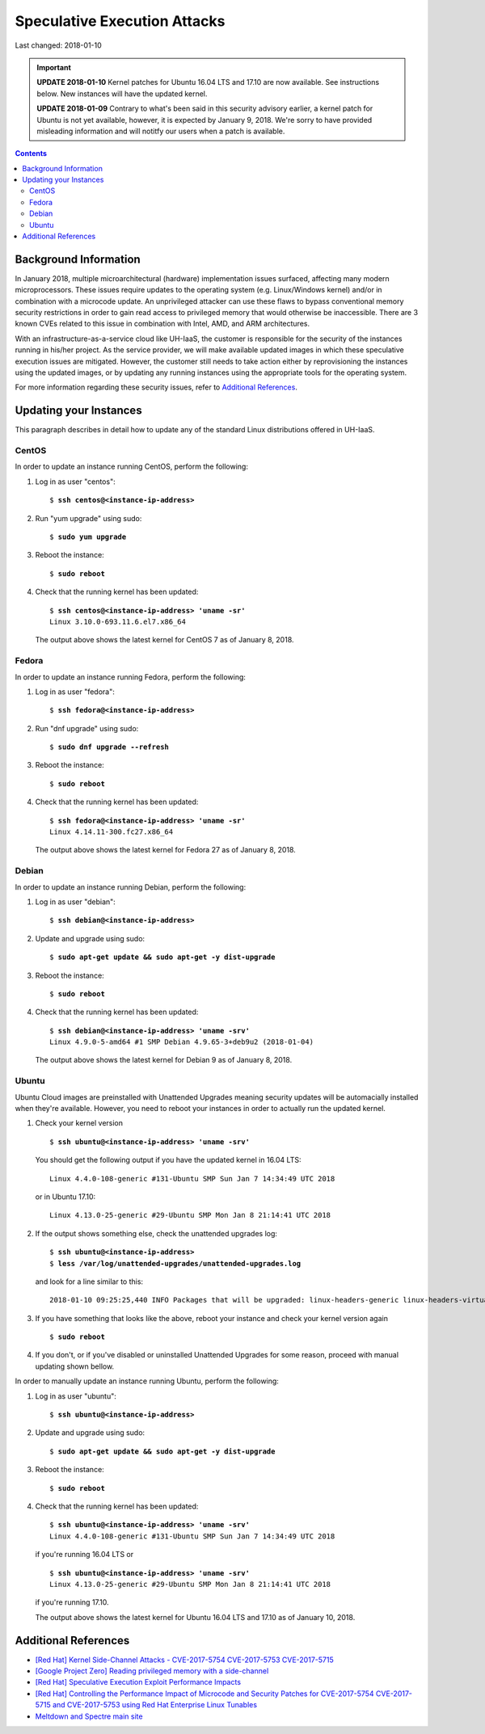 Speculative Execution Attacks
=============================

Last changed: 2018-01-10

.. IMPORTANT::
   **UPDATE 2018-01-10**
   Kernel patches for Ubuntu 16.04 LTS and 17.10 are now available. See
   instructions below.  New instances will have the updated kernel.

   **UPDATE 2018-01-09**
   Contrary to what's been said in this security advisory earlier, a kernel patch
   for Ubuntu is not yet available, however, it is expected by January 9, 2018.
   We're sorry to have provided misleading information and will notitfy our users
   when a patch is available.

.. contents::

.. highlight:: none

Background Information
----------------------

In January 2018, multiple microarchitectural (hardware) implementation
issues surfaced, affecting many modern microprocessors.  These issues
require updates to the operating system (e.g. Linux/Windows kernel)
and/or in combination with a microcode update.  An unprivileged
attacker can use these flaws to bypass conventional memory security
restrictions in order to gain read access to privileged memory that
would otherwise be inaccessible. There are 3 known CVEs related to
this issue in combination with Intel, AMD, and ARM architectures.

With an infrastructure-as-a-service cloud like UH-IaaS, the customer
is responsible for the security of the instances running in his/her
project.  As the service provider, we will make available updated
images in which these speculative execution issues are mitigated.
However, the customer still needs to take action either by
reprovisioning the instances using the updated images, or by updating
any running instances using the appropriate tools for the operating
system.

For more information regarding these security issues, refer to
`Additional References`_.


Updating your Instances
-----------------------

This paragraph describes in detail how to update any of the standard
Linux distributions offered in UH-IaaS.

CentOS
~~~~~~

In order to update an instance running CentOS, perform the following:

#. Log in as user "centos":

   .. parsed-literal::

     $ **ssh centos@<instance-ip-address>**

#. Run "yum upgrade" using sudo:

   .. parsed-literal::

     $ **sudo yum upgrade**

#. Reboot the instance:

   .. parsed-literal::

     $ **sudo reboot**

#. Check that the running kernel has been updated:

   .. parsed-literal::

     $ **ssh centos@<instance-ip-address> 'uname -sr'**
     Linux 3.10.0-693.11.6.el7.x86_64

   The output above shows the latest kernel for CentOS 7 as of January
   8, 2018.


Fedora
~~~~~~

In order to update an instance running Fedora, perform the following:

#. Log in as user "fedora":

   .. parsed-literal::

     $ **ssh fedora@<instance-ip-address>**

#. Run "dnf upgrade" using sudo:

   .. parsed-literal::

     $ **sudo dnf upgrade --refresh**

#. Reboot the instance:

   .. parsed-literal::

     $ **sudo reboot**

#. Check that the running kernel has been updated:

   .. parsed-literal::

     $ **ssh fedora@<instance-ip-address> 'uname -sr'**
     Linux 4.14.11-300.fc27.x86_64

   The output above shows the latest kernel for Fedora 27 as of January
   8, 2018.


Debian
~~~~~~

In order to update an instance running Debian, perform the following:

#. Log in as user "debian":

   .. parsed-literal::

     $ **ssh debian@<instance-ip-address>**

#. Update and upgrade using sudo:

   .. parsed-literal::

     $ **sudo apt-get update && sudo apt-get -y dist-upgrade**

#. Reboot the instance:

   .. parsed-literal::

     $ **sudo reboot**

#. Check that the running kernel has been updated:

   .. parsed-literal::

     $ **ssh debian@<instance-ip-address> 'uname -srv'**
     Linux 4.9.0-5-amd64 #1 SMP Debian 4.9.65-3+deb9u2 (2018-01-04)

   The output above shows the latest kernel for Debian 9 as of January
   8, 2018.


Ubuntu
~~~~~~

Ubuntu Cloud images are preinstalled with Unattended Upgrades meaning security
updates will be automacially installed when they're available.  However, you
need to reboot your instances in order to actually run the updated kernel.

#. Check your kernel version

   .. parsed-literal::

     $ **ssh ubuntu@<instance-ip-address> 'uname -srv'**

   You should get the following output if you have the updated kernel in 16.04
   LTS:

   .. parsed-literal::

     Linux 4.4.0-108-generic #131-Ubuntu SMP Sun Jan 7 14:34:49 UTC 2018

   or in Ubuntu 17.10:

   .. parsed-literal::

     Linux 4.13.0-25-generic #29-Ubuntu SMP Mon Jan 8 21:14:41 UTC 2018

#. If the output shows something else, check the unattended upgrades log:

   .. parsed-literal::

     $ **ssh ubuntu@<instance-ip-address>**
     $ **less /var/log/unattended-upgrades/unattended-upgrades.log**

   and look for a line similar to this:

   .. parsed-literal::

     2018-01-10 09:25:25,440 INFO Packages that will be upgraded: linux-headers-generic linux-headers-virtual linux-image-virtual linux-virtual

#. If you have something that looks like the above, reboot your instance and
   check your kernel version again

   .. parsed-literal::

     $ **sudo reboot**

#. If you don't, or if you've disabled or uninstalled Unattended Upgrades for
   some reason, proceed with manual updating shown bellow.

In order to manually update an instance running Ubuntu, perform the following:

#. Log in as user "ubuntu":

   .. parsed-literal::

     $ **ssh ubuntu@<instance-ip-address>**

#. Update and upgrade using sudo:

   .. parsed-literal::

     $ **sudo apt-get update && sudo apt-get -y dist-upgrade**

#. Reboot the instance:

   .. parsed-literal::

     $ **sudo reboot**

#. Check that the running kernel has been updated:

   .. parsed-literal::

     $ **ssh ubuntu@<instance-ip-address> 'uname -srv'**
     Linux 4.4.0-108-generic #131-Ubuntu SMP Sun Jan 7 14:34:49 UTC 2018

   if you're running 16.04 LTS or

   .. parsed-literal::

     $ **ssh ubuntu@<instance-ip-address> 'uname -srv'**
     Linux 4.13.0-25-generic #29-Ubuntu SMP Mon Jan 8 21:14:41 UTC 2018

   if you're running 17.10.

   The output above shows the latest kernel for Ubuntu 16.04 LTS and 17.10 as
   of January 10, 2018.

Additional References
---------------------

.. _[Red Hat] Kernel Side-Channel Attacks - CVE-2017-5754 CVE-2017-5753 CVE-2017-5715: https://access.redhat.com/security/vulnerabilities/speculativeexecution
.. _[Google Project Zero] Reading privileged memory with a side-channel: https://googleprojectzero.blogspot.ca/2018/01/reading-privileged-memory-with-side.html
.. _Meltdown and Spectre main site: https://meltdownattack.com/
.. _[Red Hat] Controlling the Performance Impact of Microcode and Security Patches for CVE-2017-5754 CVE-2017-5715 and CVE-2017-5753 using Red Hat Enterprise Linux Tunables: https://access.redhat.com/articles/3311301
.. _[Red Hat] Speculative Execution Exploit Performance Impacts: https://access.redhat.com/articles/3307751

* `[Red Hat] Kernel Side-Channel Attacks - CVE-2017-5754 CVE-2017-5753
  CVE-2017-5715`_

* `[Google Project Zero] Reading privileged memory with a
  side-channel`_

* `[Red Hat] Speculative Execution Exploit Performance Impacts`_

* `[Red Hat] Controlling the Performance Impact of Microcode and
  Security Patches for CVE-2017-5754 CVE-2017-5715 and CVE-2017-5753
  using Red Hat Enterprise Linux Tunables`_

* `Meltdown and Spectre main site`_

